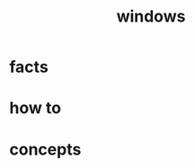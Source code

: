 :PROPERTIES:
:ID:       966ee79e-dfb8-4266-9637-26e27e783805
:END:
#+title: windows
#+filetags: :what_is:

* facts
* how to
* concepts
